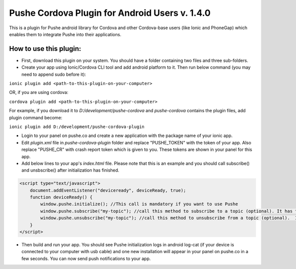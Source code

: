===================================================
Pushe Cordova Plugin for Android Users v. 1.4.0
===================================================

This is a plugin for Pushe android library for Cordova and other Cordova-base users (like Ionic and PhoneGap) which enables them to integrate Pushe into their applications.

How to use this plugin:
-----------------------
- First, download this plugin on your system. You should have a folder containing two files and three sub-folders.

- Create your app using Ionic/Cordova CLI tool and add android platform to it. Then run below command (you may need to append sudo before it):

``ionic plugin add <path-to-this-plugin-on-your-computer>``

OR, if you are using cordova:

``cordova plugin add <path-to-this-plugin-on-your-computer>``

For example, if you download it to *D:/development/pushe-cordova* and *pushe-cordova* contains the plugin files, add plugin command become:

``ionic plugin add D:/development/pushe-cordova-plugin``

- Login to your panel on pushe.co and create a new application with the package name of your ionic app.
- Edit *plugin.xml* file in *pushe-cordova-plugin* folder and replace "PUSHE_TOKEN" with the token of your app. Also replace "PUSHE_CR" with crash report token which is given to you. These tokens are shown in your panel for this app.

- Add below lines to your app's *index.html* file. Please note that this is an example and you should call subscribe() and unsbscribe() after initialization has finished.


.. code:: javascript

    <script type="text/javascript">
        document.addEventListener("deviceready", deviceReady, true);
        function deviceReady() {
            window.pushe.initialize(); //This call is mandatory if you want to use Pushe
            window.pushe.subscribe("my-topic"); //call this method to subscribe to a topic (optional). It has to be after Pushe become initialized.
            window.pushe.unsubscribe("my-topic"); //call this method to unsubscribe from a topic (optional).  It has to be after Pushe become initialized.
        }
    </script>

- Then build and run your app. You should see Pushe initialization logs in android log-cat (if your device is connected to your computer with usb cable) and one new installation will appear in your panel on pushe.co in a few seconds. You can now send push notifications to your app.